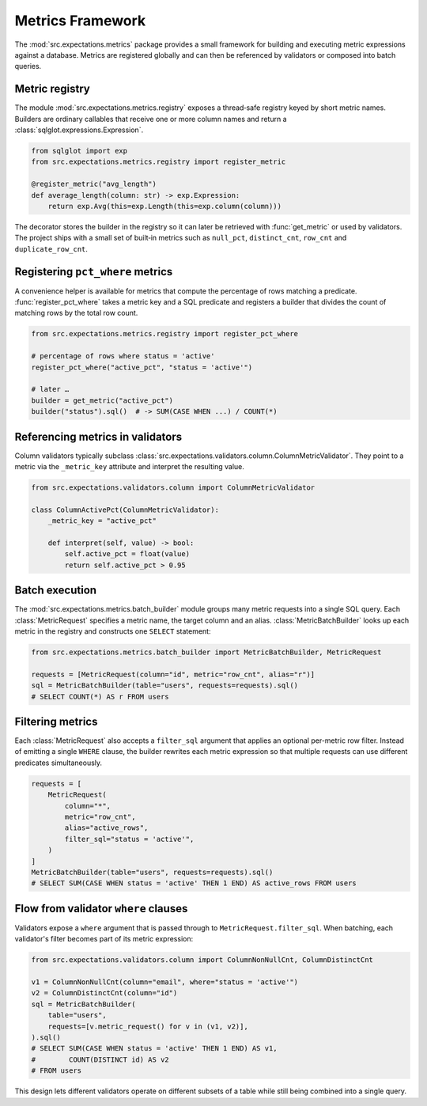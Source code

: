 Metrics Framework
=================

The :mod:`src.expectations.metrics` package provides a small framework for
building and executing metric expressions against a database.  Metrics are
registered globally and can then be referenced by validators or composed into
batch queries.

Metric registry
---------------

The module :mod:`src.expectations.metrics.registry` exposes a thread‑safe
registry keyed by short metric names.  Builders are ordinary callables that
receive one or more column names and return a
:class:`sqlglot.expressions.Expression`.

.. code-block:: python

    from sqlglot import exp
    from src.expectations.metrics.registry import register_metric

    @register_metric("avg_length")
    def average_length(column: str) -> exp.Expression:
        return exp.Avg(this=exp.Length(this=exp.column(column)))

The decorator stores the builder in the registry so it can later be retrieved
with :func:`get_metric` or used by validators.  The project ships with a small
set of built‑in metrics such as ``null_pct``, ``distinct_cnt``,
``row_cnt`` and ``duplicate_row_cnt``.

Registering ``pct_where`` metrics
---------------------------------

A convenience helper is available for metrics that compute the percentage of
rows matching a predicate.  :func:`register_pct_where` takes a metric key and a
SQL predicate and registers a builder that divides the count of matching rows by
the total row count.

.. code-block:: python

    from src.expectations.metrics.registry import register_pct_where

    # percentage of rows where status = 'active'
    register_pct_where("active_pct", "status = 'active'")

    # later …
    builder = get_metric("active_pct")
    builder("status").sql()  # -> SUM(CASE WHEN ...) / COUNT(*)

Referencing metrics in validators
---------------------------------

Column validators typically subclass
:class:`src.expectations.validators.column.ColumnMetricValidator`.  They point to
a metric via the ``_metric_key`` attribute and interpret the resulting value.

.. code-block:: python

    from src.expectations.validators.column import ColumnMetricValidator

    class ColumnActivePct(ColumnMetricValidator):
        _metric_key = "active_pct"

        def interpret(self, value) -> bool:
            self.active_pct = float(value)
            return self.active_pct > 0.95

.. _metrics-batching:

Batch execution
---------------

The :mod:`src.expectations.metrics.batch_builder` module groups many metric
requests into a single SQL query.  Each :class:`MetricRequest` specifies a
metric name, the target column and an alias.  :class:`MetricBatchBuilder` looks
up each metric in the registry and constructs one ``SELECT`` statement:

.. code-block:: python

    from src.expectations.metrics.batch_builder import MetricBatchBuilder, MetricRequest

    requests = [MetricRequest(column="id", metric="row_cnt", alias="r")]
    sql = MetricBatchBuilder(table="users", requests=requests).sql()
    # SELECT COUNT(*) AS r FROM users

Filtering metrics
-----------------

Each :class:`MetricRequest` also accepts a ``filter_sql`` argument that applies
an optional per-metric row filter.  Instead of emitting a single ``WHERE``
clause, the builder rewrites each metric expression so that multiple requests
can use different predicates simultaneously.

.. code-block:: python

    requests = [
        MetricRequest(
            column="*",
            metric="row_cnt",
            alias="active_rows",
            filter_sql="status = 'active'",
        )
    ]
    MetricBatchBuilder(table="users", requests=requests).sql()
    # SELECT SUM(CASE WHEN status = 'active' THEN 1 END) AS active_rows FROM users

Flow from validator ``where`` clauses
-------------------------------------

Validators expose a ``where`` argument that is passed through to
``MetricRequest.filter_sql``.  When batching, each validator's filter becomes
part of its metric expression:

.. code-block:: python

    from src.expectations.validators.column import ColumnNonNullCnt, ColumnDistinctCnt

    v1 = ColumnNonNullCnt(column="email", where="status = 'active'")
    v2 = ColumnDistinctCnt(column="id")
    sql = MetricBatchBuilder(
        table="users",
        requests=[v.metric_request() for v in (v1, v2)],
    ).sql()
    # SELECT SUM(CASE WHEN status = 'active' THEN 1 END) AS v1,
    #        COUNT(DISTINCT id) AS v2
    # FROM users

This design lets different validators operate on different subsets of a table
while still being combined into a single query.


